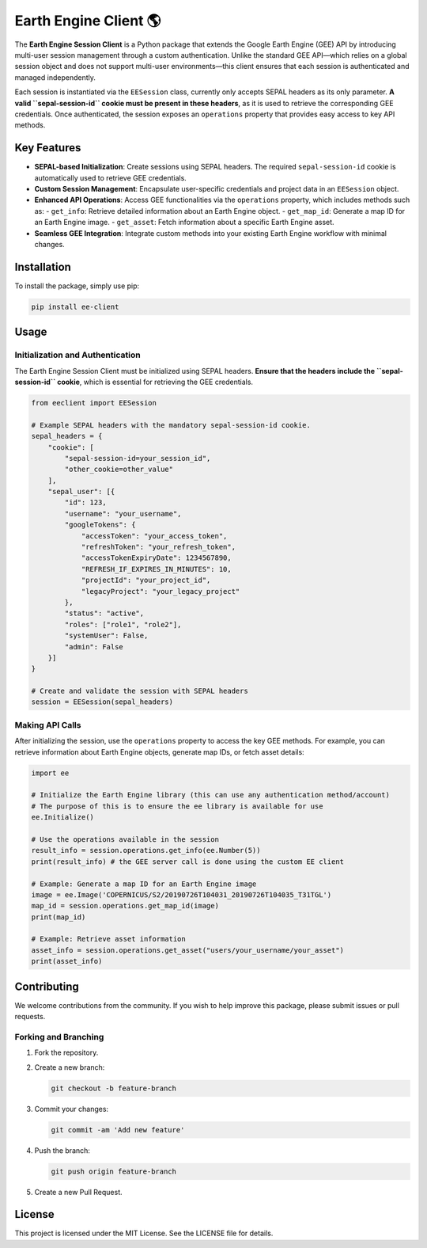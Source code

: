 Earth Engine Client 🌎
==============================

The **Earth Engine Session Client** is a Python package that extends the Google Earth Engine (GEE) API by introducing multi-user session management through a custom authentication. Unlike the standard GEE API—which relies on a global session object and does not support multi-user environments—this client ensures that each session is authenticated and managed independently.

Each session is instantiated via the ``EESession`` class, currently only accepts SEPAL headers as its only parameter. **A valid ``sepal-session-id`` cookie must be present in these headers**, as it is used to retrieve the corresponding GEE credentials. Once authenticated, the session exposes an ``operations`` property that provides easy access to key API methods.

Key Features
------------

- **SEPAL-based Initialization**: Create sessions using SEPAL headers. The required ``sepal-session-id`` cookie is automatically used to retrieve GEE credentials.
- **Custom Session Management**: Encapsulate user-specific credentials and project data in an ``EESession`` object.
- **Enhanced API Operations**: Access GEE functionalities via the ``operations`` property, which includes methods such as:
  - ``get_info``: Retrieve detailed information about an Earth Engine object.
  - ``get_map_id``: Generate a map ID for an Earth Engine image.
  - ``get_asset``: Fetch information about a specific Earth Engine asset.
- **Seamless GEE Integration**: Integrate custom methods into your existing Earth Engine workflow with minimal changes.

Installation
------------

To install the package, simply use pip:

.. code-block:: bash

   pip install ee-client

Usage
-----

Initialization and Authentication
+++++++++++++++++++++++++++++++++

The Earth Engine Session Client must be initialized using SEPAL headers. **Ensure that the headers include the ``sepal-session-id`` cookie**, which is essential for retrieving the GEE credentials.

.. code-block:: python

   from eeclient import EESession

   # Example SEPAL headers with the mandatory sepal-session-id cookie.
   sepal_headers = {
       "cookie": [
           "sepal-session-id=your_session_id",
           "other_cookie=other_value"
       ],
       "sepal_user": [{
           "id": 123,
           "username": "your_username",
           "googleTokens": {
               "accessToken": "your_access_token",
               "refreshToken": "your_refresh_token",
               "accessTokenExpiryDate": 1234567890,
               "REFRESH_IF_EXPIRES_IN_MINUTES": 10,
               "projectId": "your_project_id",
               "legacyProject": "your_legacy_project"
           },
           "status": "active",
           "roles": ["role1", "role2"],
           "systemUser": False,
           "admin": False
       }]
   }

   # Create and validate the session with SEPAL headers
   session = EESession(sepal_headers)

Making API Calls
++++++++++++++++

After initializing the session, use the ``operations`` property to access the key GEE methods. For example, you can retrieve information about Earth Engine objects, generate map IDs, or fetch asset details:

.. code-block:: python

   import ee

   # Initialize the Earth Engine library (this can use any authentication method/account)
   # The purpose of this is to ensure the ee library is available for use
   ee.Initialize()

   # Use the operations available in the session
   result_info = session.operations.get_info(ee.Number(5))
   print(result_info) # the GEE server call is done using the custom EE client

   # Example: Generate a map ID for an Earth Engine image
   image = ee.Image('COPERNICUS/S2/20190726T104031_20190726T104035_T31TGL')
   map_id = session.operations.get_map_id(image)
   print(map_id)

   # Example: Retrieve asset information
   asset_info = session.operations.get_asset("users/your_username/your_asset")
   print(asset_info)


Contributing
------------

We welcome contributions from the community. If you wish to help improve this package, please submit issues or pull requests.

Forking and Branching
+++++++++++++++++++++

1. Fork the repository.
2. Create a new branch:

   .. code-block:: bash

      git checkout -b feature-branch

3. Commit your changes:

   .. code-block:: bash

      git commit -am 'Add new feature'

4. Push the branch:

   .. code-block:: bash

      git push origin feature-branch

5. Create a new Pull Request.

License
-------

This project is licensed under the MIT License. See the LICENSE file for details.
